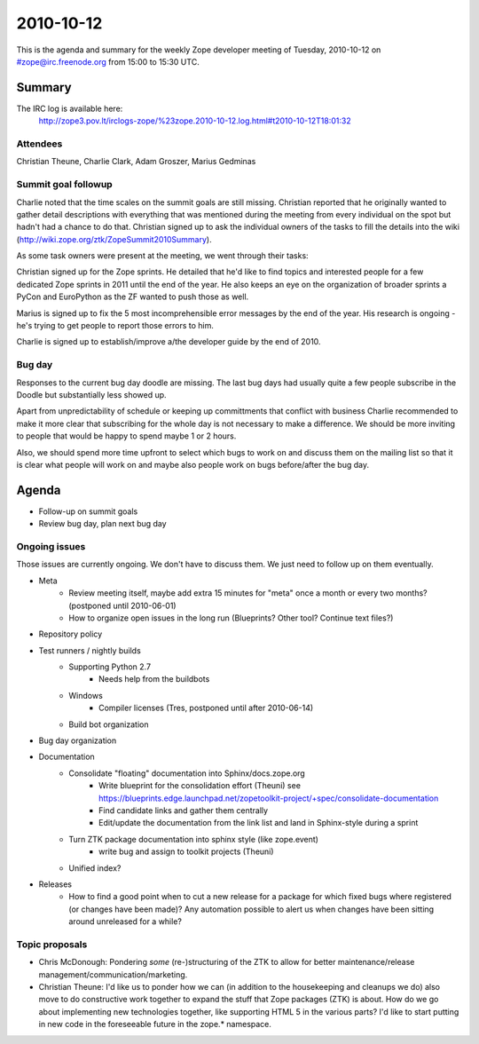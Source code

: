 ==========
2010-10-12
==========

This is the agenda and summary for the weekly Zope developer meeting of
Tuesday, 2010-10-12 on #zope@irc.freenode.org from 15:00 to 15:30 UTC.

Summary
=======

The IRC log is available here:
    http://zope3.pov.lt/irclogs-zope/%23zope.2010-10-12.log.html#t2010-10-12T18:01:32

Attendees
---------

Christian Theune, Charlie Clark, Adam Groszer, Marius Gedminas

Summit goal followup
--------------------

Charlie noted that the time scales on the summit goals are still missing.
Christian reported that he originally wanted to gather detail descriptions
with everything that was mentioned during the meeting from every individual
on the spot but hadn't had a chance to do that. Christian signed up to ask the
individual owners of the tasks to fill the details into the wiki
(http://wiki.zope.org/ztk/ZopeSummit2010Summary).

As some task owners were present at the meeting, we went through their tasks:

Christian signed up for the Zope sprints. He detailed that he'd like to find
topics and interested people for a few dedicated Zope sprints in 2011 until
the end of the year. He also keeps an eye on the organization of broader
sprints a PyCon and EuroPython as the ZF wanted to push those as well.

Marius is signed up to fix the 5 most incomprehensible error messages by the
end of the year. His research is ongoing - he's trying to get people to report
those errors to him.

Charlie is signed up to establish/improve a/the developer guide by the end of
2010.

Bug day
-------

Responses to the current bug day doodle are missing. The last bug days had
usually quite a few people subscribe in the Doodle but substantially less
showed up.

Apart from unpredictability of schedule or keeping up committments
that conflict with business Charlie recommended to make it more clear that
subscribing for the whole day is not necessary to make a difference. We should
be more inviting to people that would be happy to spend maybe 1 or 2 hours.

Also, we should spend more time upfront to select which bugs to work on and
discuss them on the mailing list so that it is clear what people will work on
and maybe also people work on bugs before/after the bug day.


Agenda
======

- Follow-up on summit goals
- Review bug day, plan next bug day

Ongoing issues
--------------

Those issues are currently ongoing. We don't have to discuss them. We just
need to follow up on them eventually.


- Meta
    - Review meeting itself, maybe add extra 15 minutes for "meta" once a
      month or every two months? (postponed until 2010-06-01)
    - How to organize open issues in the long run (Blueprints?
      Other tool? Continue text files?)

- Repository policy

- Test runners / nightly builds
    - Supporting Python 2.7
        - Needs help from the buildbots
    - Windows
        - Compiler licenses (Tres, postponed until after 2010-06-14)
    - Build bot organization

- Bug day organization

- Documentation
    - Consolidate "floating" documentation into Sphinx/docs.zope.org
        - Write blueprint for the consolidation effort (Theuni)
          see
          https://blueprints.edge.launchpad.net/zopetoolkit-project/+spec/consolidate-documentation
        - Find candidate links and gather them centrally
        - Edit/update the documentation from the link list and
          land in Sphinx-style during a sprint
    - Turn ZTK package documentation into sphinx style (like zope.event)
        - write bug and assign to toolkit projects (Theuni)
    - Unified index?

- Releases
    - How to find a good point when to cut a new release for a package for
      which fixed bugs where registered (or changes have been made)? Any
      automation possible to alert us when changes have been sitting around
      unreleased for a while?


Topic proposals
---------------

- Chris McDonough: Pondering *some* (re-)structuring of the ZTK to allow for
  better maintenance/release management/communication/marketing. 

- Christian Theune: I'd like us to ponder how we can (in addition to the
  housekeeping and cleanups we do) also move to do constructive work together
  to expand the stuff that Zope packages (ZTK) is about. How do we go about
  implementing new technologies together, like supporting HTML 5 in the
  various parts? I'd like to start putting in new code in the foreseeable
  future in the zope.* namespace.
